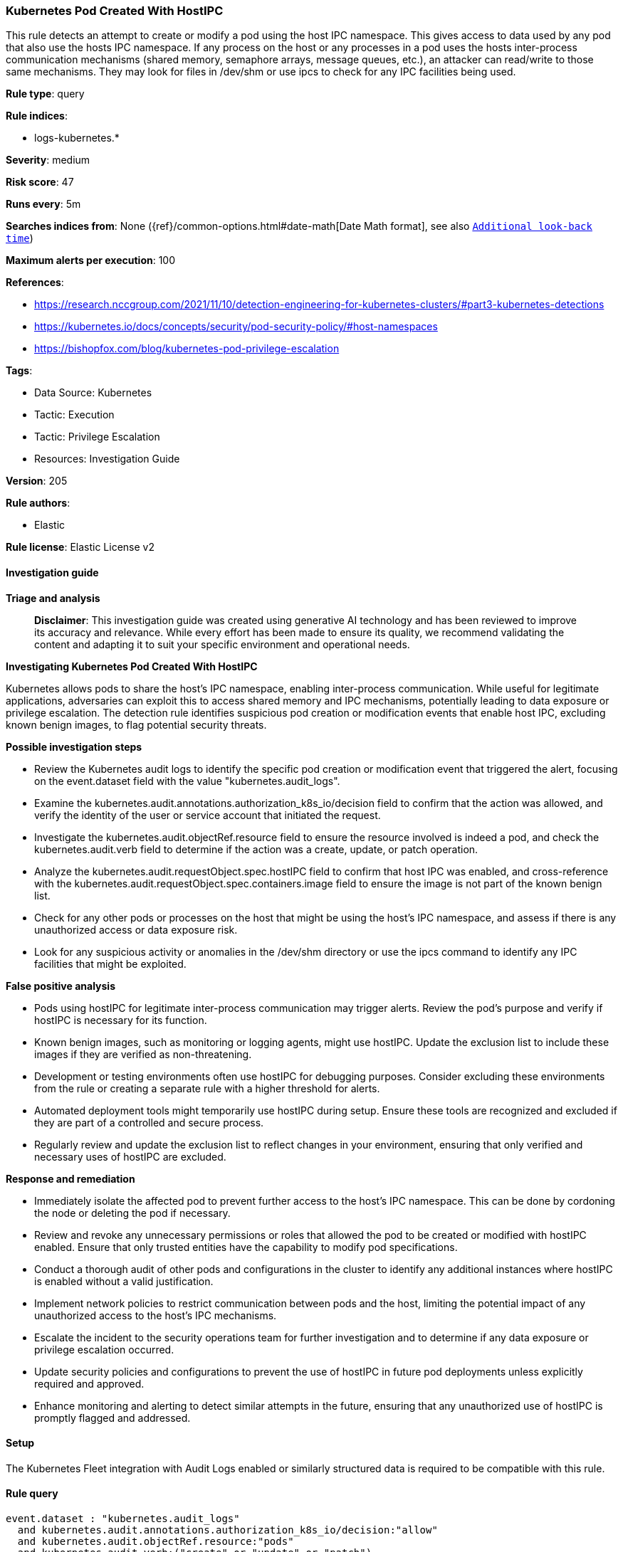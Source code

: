 [[prebuilt-rule-8-17-4-kubernetes-pod-created-with-hostipc]]
=== Kubernetes Pod Created With HostIPC

This rule detects an attempt to create or modify a pod using the host IPC namespace. This gives access to data used by any pod that also use the hosts IPC namespace. If any process on the host or any processes in a pod uses the hosts inter-process communication mechanisms (shared memory, semaphore arrays, message queues, etc.), an attacker can read/write to those same mechanisms. They may look for files in /dev/shm or use ipcs to check for any IPC facilities being used.

*Rule type*: query

*Rule indices*: 

* logs-kubernetes.*

*Severity*: medium

*Risk score*: 47

*Runs every*: 5m

*Searches indices from*: None ({ref}/common-options.html#date-math[Date Math format], see also <<rule-schedule, `Additional look-back time`>>)

*Maximum alerts per execution*: 100

*References*: 

* https://research.nccgroup.com/2021/11/10/detection-engineering-for-kubernetes-clusters/#part3-kubernetes-detections
* https://kubernetes.io/docs/concepts/security/pod-security-policy/#host-namespaces
* https://bishopfox.com/blog/kubernetes-pod-privilege-escalation

*Tags*: 

* Data Source: Kubernetes
* Tactic: Execution
* Tactic: Privilege Escalation
* Resources: Investigation Guide

*Version*: 205

*Rule authors*: 

* Elastic

*Rule license*: Elastic License v2


==== Investigation guide



*Triage and analysis*


> **Disclaimer**:
> This investigation guide was created using generative AI technology and has been reviewed to improve its accuracy and relevance. While every effort has been made to ensure its quality, we recommend validating the content and adapting it to suit your specific environment and operational needs.


*Investigating Kubernetes Pod Created With HostIPC*


Kubernetes allows pods to share the host's IPC namespace, enabling inter-process communication. While useful for legitimate applications, adversaries can exploit this to access shared memory and IPC mechanisms, potentially leading to data exposure or privilege escalation. The detection rule identifies suspicious pod creation or modification events that enable host IPC, excluding known benign images, to flag potential security threats.


*Possible investigation steps*


- Review the Kubernetes audit logs to identify the specific pod creation or modification event that triggered the alert, focusing on the event.dataset field with the value "kubernetes.audit_logs".
- Examine the kubernetes.audit.annotations.authorization_k8s_io/decision field to confirm that the action was allowed, and verify the identity of the user or service account that initiated the request.
- Investigate the kubernetes.audit.objectRef.resource field to ensure the resource involved is indeed a pod, and check the kubernetes.audit.verb field to determine if the action was a create, update, or patch operation.
- Analyze the kubernetes.audit.requestObject.spec.hostIPC field to confirm that host IPC was enabled, and cross-reference with the kubernetes.audit.requestObject.spec.containers.image field to ensure the image is not part of the known benign list.
- Check for any other pods or processes on the host that might be using the host's IPC namespace, and assess if there is any unauthorized access or data exposure risk.
- Look for any suspicious activity or anomalies in the /dev/shm directory or use the ipcs command to identify any IPC facilities that might be exploited.


*False positive analysis*


- Pods using hostIPC for legitimate inter-process communication may trigger alerts. Review the pod's purpose and verify if hostIPC is necessary for its function.
- Known benign images, such as monitoring or logging agents, might use hostIPC. Update the exclusion list to include these images if they are verified as non-threatening.
- Development or testing environments often use hostIPC for debugging purposes. Consider excluding these environments from the rule or creating a separate rule with a higher threshold for alerts.
- Automated deployment tools might temporarily use hostIPC during setup. Ensure these tools are recognized and excluded if they are part of a controlled and secure process.
- Regularly review and update the exclusion list to reflect changes in your environment, ensuring that only verified and necessary uses of hostIPC are excluded.


*Response and remediation*


- Immediately isolate the affected pod to prevent further access to the host's IPC namespace. This can be done by cordoning the node or deleting the pod if necessary.
- Review and revoke any unnecessary permissions or roles that allowed the pod to be created or modified with hostIPC enabled. Ensure that only trusted entities have the capability to modify pod specifications.
- Conduct a thorough audit of other pods and configurations in the cluster to identify any additional instances where hostIPC is enabled without a valid justification.
- Implement network policies to restrict communication between pods and the host, limiting the potential impact of any unauthorized access to the host's IPC mechanisms.
- Escalate the incident to the security operations team for further investigation and to determine if any data exposure or privilege escalation occurred.
- Update security policies and configurations to prevent the use of hostIPC in future pod deployments unless explicitly required and approved.
- Enhance monitoring and alerting to detect similar attempts in the future, ensuring that any unauthorized use of hostIPC is promptly flagged and addressed.

==== Setup


The Kubernetes Fleet integration with Audit Logs enabled or similarly structured data is required to be compatible with this rule.

==== Rule query


[source, js]
----------------------------------
event.dataset : "kubernetes.audit_logs"
  and kubernetes.audit.annotations.authorization_k8s_io/decision:"allow"
  and kubernetes.audit.objectRef.resource:"pods"
  and kubernetes.audit.verb:("create" or "update" or "patch")
  and kubernetes.audit.requestObject.spec.hostIPC:true
  and not kubernetes.audit.requestObject.spec.containers.image: ("docker.elastic.co/beats/elastic-agent:8.4.0")

----------------------------------

*Framework*: MITRE ATT&CK^TM^

* Tactic:
** Name: Privilege Escalation
** ID: TA0004
** Reference URL: https://attack.mitre.org/tactics/TA0004/
* Technique:
** Name: Escape to Host
** ID: T1611
** Reference URL: https://attack.mitre.org/techniques/T1611/
* Tactic:
** Name: Execution
** ID: TA0002
** Reference URL: https://attack.mitre.org/tactics/TA0002/
* Technique:
** Name: Deploy Container
** ID: T1610
** Reference URL: https://attack.mitre.org/techniques/T1610/
